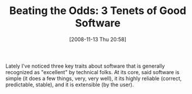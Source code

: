 #+POSTID: 1174
#+DATE: [2008-11-13 Thu 20:58]
#+OPTIONS: toc:nil num:nil todo:nil pri:nil tags:nil ^:nil TeX:nil
#+CATEGORY: Article
#+TAGS: Programming, philosophy
#+TITLE: Beating the Odds: 3 Tenets of Good Software

Lately I've noticed three key traits about software that is generally recognized as "excellent" by technical folks. At its core, said software is simple (it does a few things, very, very well), it its highly reliable (correct, predictable, stable), and it is extensible (by the user).



